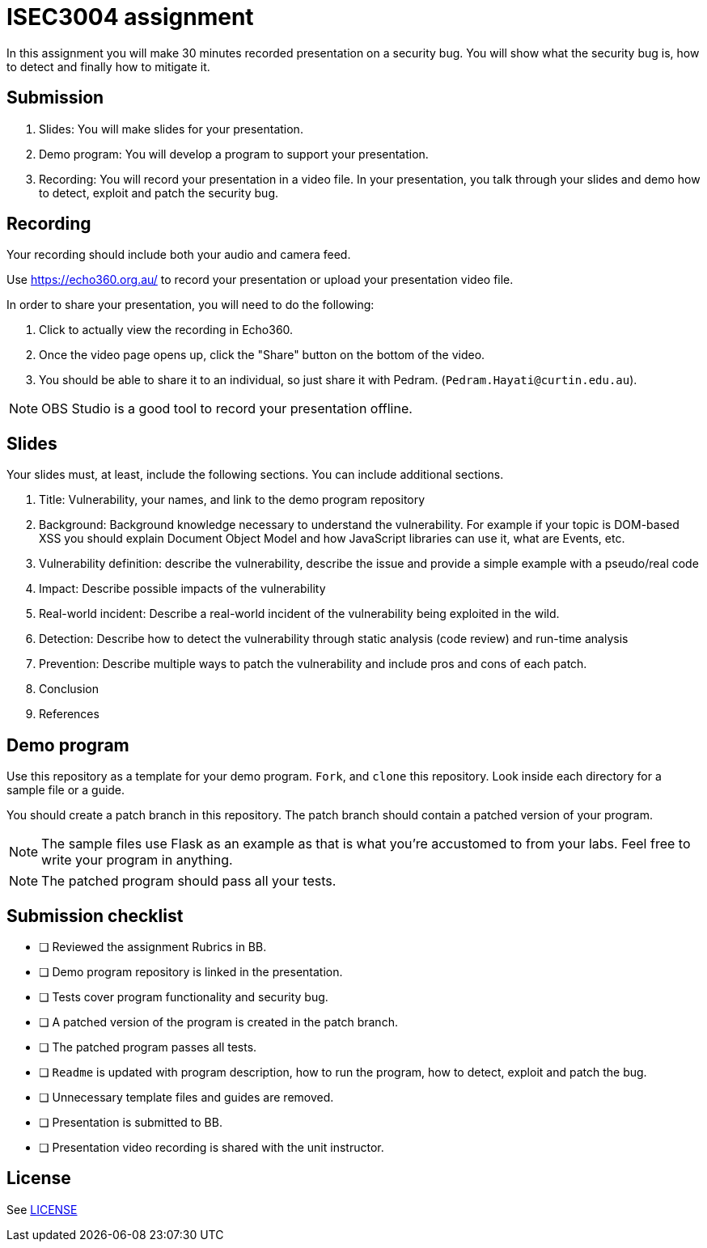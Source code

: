 = ISEC3004 assignment

In this assignment you will make 30 minutes recorded presentation on a security bug. 
You will show what the security bug is, how
to detect and finally how to mitigate it.

== Submission

. Slides: You will make slides for your presentation.
. Demo program: You will develop a program to support your presentation.
. Recording: You will record your presentation in a video file. In your presentation, you talk through your slides and demo how to detect, exploit and patch the security bug.

== Recording

Your recording should include both your audio and camera feed.

Use https://echo360.org.au/ to record
your presentation or upload your presentation video file.

In order to share your presentation, you will need to do the following:

. Click to actually view the recording in Echo360.
. Once the video page opens up, click the "Share" button on the bottom of the video.
. You should be able to share it to an individual, so just share it with Pedram. (`Pedram.Hayati@curtin.edu.au`).

[NOTE]
--
OBS Studio is a good tool to record your 
presentation offline. 
--

== Slides

Your slides must, at least, include the following
sections. You can include additional sections.

. Title: Vulnerability, your names, and link to the demo program repository
. Background: Background knowledge necessary to understand
the vulnerability. For example if your topic is DOM-based XSS
you should explain Document Object Model and
how JavaScript libraries can use it, what are Events, etc.
. Vulnerability definition: describe the vulnerability,
describe the issue and provide a simple example with a pseudo/real code
. Impact: Describe possible impacts of the vulnerability
. Real-world incident: Describe a real-world incident of 
the vulnerability being exploited in the wild.
. Detection: Describe how to detect the vulnerability
through static analysis (code review) and run-time analysis
. Prevention: Describe multiple ways to patch the vulnerability
and include pros and cons of each patch.
. Conclusion
. References

== Demo program

Use this repository as a template for your demo
program. `Fork`, and `clone` this repository.
Look inside each directory for a sample file
or a guide.

You should create a patch branch in this repository.
The patch branch should contain a patched version of 
your program. 

[NOTE]
--
The sample files use Flask as an example as that is what you're accustomed to from your labs. Feel free to write your program in anything.
--

[NOTE]
--
The patched program should pass all 
your tests.
--

== Submission checklist

* [ ] Reviewed the assignment Rubrics in BB.
* [ ] Demo program repository is linked in the presentation.
* [ ] Tests cover program functionality and security bug.
* [ ] A patched version of the program is created in the patch branch.
* [ ] The patched program passes all tests.
* [ ] `Readme` is updated with program description, how to run the program, how to detect, exploit and patch the bug.
* [ ] Unnecessary template files and guides are removed.
* [ ] Presentation is submitted to BB.
* [ ] Presentation video recording is shared with the unit instructor.

== License

See link:LICENSE[]
